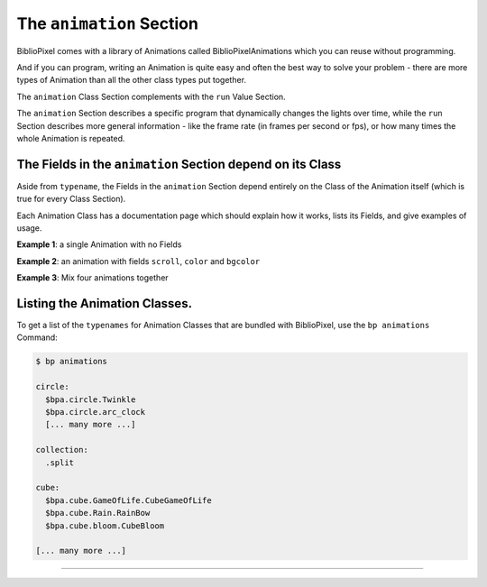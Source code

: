 The ``animation`` Section
================================

BiblioPixel comes with a library of Animations called BiblioPixelAnimations
which you can reuse without programming.

And if you can program, writing an Animation is quite easy and often the best
way to solve your problem - there are more types of Animation than all the other
class types put together.

The ``animation`` Class Section complements with the ``run`` Value Section.

The ``animation`` Section describes a specific program that dynamically changes
the lights over time, while the ``run`` Section describes more general
information - like the frame rate (in frames per second or fps), or how many
times the whole Animation is repeated.


The Fields in the ``animation`` Section depend on its Class
^^^^^^^^^^^^^^^^^^^^^^^^^^^^^^^^^^^^^^^^^^^^^^^^^^^^^^^^^^^^^^^

Aside from ``typename``\ , the Fields in the ``animation`` Section depend
entirely on the Class of the Animation itself (which is true for every Class
Section).

Each Animation Class has a documentation page which should explain how it works,
lists its Fields, and give examples of usage.


**Example 1**\ : a single Animation with no Fields

.. bp-code-block:: example-1

   animation: $bpa.matrix.bloom
   shape: [32, 32]


**Example 2**\ : an animation with fields ``scroll``\ , ``color`` and ``bgcolor``

.. bp-code-block:: example-2

   animation:
     typename: $bpa.matrix.Mainframe
     scroll: false
     color: green
     bgcolor: dark gray

   shape: [32, 32]


**Example 3**\ : Mix four animations together

.. bp-code-block:: example-3

   animation:
       typename: mixer
       levels: [0.25, 0.25, 0.25, 0.25]
       animations:
           - $bpa.matrix.ImageAnim
           - $bpa.matrix.ImageShow
           - $bpa.matrix.ImageDissolve
           - $bpa.matrix.Mainframe

   shape: [64, 64]


Listing the Animation Classes.
^^^^^^^^^^^^^^^^^^^^^^^^^^^^^^^^^

To get a list of the ``typenames`` for Animation Classes that are bundled with
BiblioPixel, use the ``bp animations`` Command:

.. code-block:: bash

   $ bp animations

   circle:
     $bpa.circle.Twinkle
     $bpa.circle.arc_clock
     [... many more ...]

   collection:
     .split

   cube:
     $bpa.cube.GameOfLife.CubeGameOfLife
     $bpa.cube.Rain.RainBow
     $bpa.cube.bloom.CubeBloom

   [... many more ...]

----

.. bp-code-block:: footer

   shape: [64, 17]
   animation: $bpa.matrix.pinwheel
